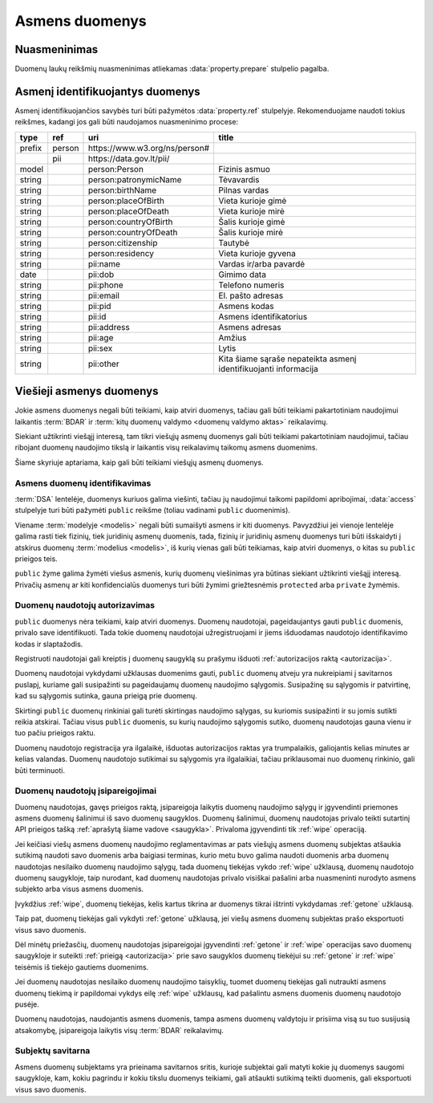.. default-role:: literal

.. _asmens-duomenys:


Asmens duomenys
###############

.. _nuasmeninimas:

Nuasmeninimas
=============

Duomenų laukų reikšmių nuasmeninimas atliekamas :data:`property.prepare`
stulpelio pagalba.

.. function:: randomize(model, n)

    Reikšmės keičiamos parenkant atsitiktinę vertę ±\ `n` intervale nuo
    tikrosios vertės.

.. function:: permutate(model)

    Atsitiktine tvarka sumaišomos duomenų reikšmės.

.. function:: hash()

    Taikyti numatytą maišos funkciją.

.. function:: hash(name)

    Taikyti konkrečią `name` maišos funkciją.

.. function:: sample(model, n)

    Atsitiktine tvarka atrenkama `n` procentų žodžių naudojamų tekste.

.. function:: group(model, n)

    Pakeičia originalias reikšmes į intervalų grupes taip, kad į vieną intervalą
    patektų ne mažiau nei `n` reikšmių. Jei viena konkreti reikšmė pasikartoja
    daugiau nei `n` kartų, tada intervalas nekuriamas, reikšmė paliekama tokia
    kokia yra šaltinyje.


.. _pii:

Asmenį identifikuojantys duomenys
=================================

Asmenį identifikuojančios savybės turi būti pažymėtos :data:`property.ref`
stulpelyje. Rekomenduojame naudoti tokius reikšmes, kadangi jos gali būti
naudojamos nuasmeninimo procese:

+--------+--------+--------------------------------+---------------------------+
| type   | ref    | uri                            | title                     |
+========+========+================================+===========================+
| prefix | person | \https://www.w3.org/ns/person# |                           |
+--------+--------+--------------------------------+---------------------------+
|        | pii    | \https://data.gov.lt/pii/      |                           |
+--------+--------+--------------------------------+---------------------------+
| model  |        | person:Person                  | Fizinis asmuo             |
+--------+--------+--------------------------------+---------------------------+
| string |        | person:patronymicName          | Tėvavardis                |
+--------+--------+--------------------------------+---------------------------+
| string |        | person:birthName               | Pilnas vardas             |
+--------+--------+--------------------------------+---------------------------+
| string |        | person:placeOfBirth            | Vieta kurioje gimė        |
+--------+--------+--------------------------------+---------------------------+
| string |        | person:placeOfDeath            | Vieta kurioje mirė        |
+--------+--------+--------------------------------+---------------------------+
| string |        | person:countryOfBirth          | Šalis kurioje gimė        |
+--------+--------+--------------------------------+---------------------------+
| string |        | person:countryOfDeath          | Šalis kurioje mirė        |
+--------+--------+--------------------------------+---------------------------+
| string |        | person:citizenship             | Tautybė                   |
+--------+--------+--------------------------------+---------------------------+
| string |        | person:residency               | Vieta kurioje gyvena      |
+--------+--------+--------------------------------+---------------------------+
| string |        | pii:name                       | Vardas ir/arba pavardė    |
+--------+--------+--------------------------------+---------------------------+
| date   |        | pii:dob                        | Gimimo data               |
+--------+--------+--------------------------------+---------------------------+
| string |        | pii:phone                      | Telefono numeris          |
+--------+--------+--------------------------------+---------------------------+
| string |        | pii:email                      | El. pašto adresas         |
+--------+--------+--------------------------------+---------------------------+
| string |        | pii:pid                        | Asmens kodas              |
+--------+--------+--------------------------------+---------------------------+
| string |        | pii:id                         | Asmens identifikatorius   |
+--------+--------+--------------------------------+---------------------------+
| string |        | pii:address                    | Asmens adresas            |
+--------+--------+--------------------------------+---------------------------+
| string |        | pii:age                        | Amžius                    |
+--------+--------+--------------------------------+---------------------------+
| string |        | pii:sex                        | Lytis                     |
+--------+--------+--------------------------------+---------------------------+
| string |        | pii:other                      | Kita šiame sąraše         |
|        |        |                                | nepateikta asmenį         |
|        |        |                                | identifikuojanti          |
|        |        |                                | informacija               |
+--------+--------+--------------------------------+---------------------------+


Viešieji asmenys duomenys
=========================

Jokie asmens duomenys negali būti teikiami, kaip atviri duomenys, tačiau gali
būti teikiami pakartotiniam naudojimui laikantis :term:`BDAR` ir :term:`kitų
duomenų valdymo <duomenų valdymo aktas>` reikalavimų.

Siekiant užtikrinti viešąjį interesą, tam tikri viešųjų asmenų duomenys gali
būti teikiami pakartotiniam naudojimui, tačiau ribojant duomenų naudojimo tikslą
ir laikantis visų reikalavimų taikomų asmens duomenims.

Šiame skyriuje aptariama, kaip gali būti teikiami viešųjų asmenų duomenys.


Asmens duomenų identifikavimas
------------------------------

:term:`DSA` lentelėje, duomenys kuriuos galima viešinti, tačiau jų naudojimui
taikomi papildomi apribojimai, :data:`access` stulpelyje turi būti pažymėti
`public` reikšme (toliau vadinami `public` duomenimis).

Viename :term:`modelyje <modelis>` negali būti sumaišyti asmens ir kiti
duomenys. Pavyzdžiui jei vienoje lentelėje galima rasti tiek fizinių, tiek
juridinių asmenų duomenis, tada, fizinių ir juridinių asmenų duomenys turi
būti išskaidyti į atskirus duomenų :term:`modelius <modelis>`, iš kurių
vienas gali būti teikiamas, kaip atviri duomenys, o kitas su `public`
prieigos teis.

`public`  žyme galima žymėti viešus asmenis, kurių duomenų viešinimas yra
būtinas siekiant užtikrinti viešąjį interesą. Privačių asmenų ar kiti
konfidencialūs duomenys turi būti žymimi griežtesnėmis `protected` arba
`private` žymėmis.


Duomenų naudotojų autorizavimas
-------------------------------

`public` duomenys nėra teikiami, kaip atviri duomenys. Duomenų naudotojai,
pageidaujantys gauti `public` duomenis, privalo save identifikuoti. Tada
tokie duomenų naudotojai užregistruojami ir jiems išduodamas naudotojo
identifikavimo kodas ir slaptažodis.

Registruoti naudotojai gali kreiptis į duomenų saugyklą su prašymu išduoti
:ref:`autorizacijos raktą <autorizacija>`.

Duomenų naudotojai vykdydami užklausas duomenims gauti, `public` duomenų
atveju yra nukreipiami į savitarnos puslapį, kuriame gali susipažinti su
pageidaujamų duomenų naudojimo sąlygomis. Susipažinę su sąlygomis ir
patvirtinę, kad su sąlygomis sutinka, gauna prieigą prie duomenų.

Skirtingi `public` duomenų rinkiniai gali turėti skirtingas naudojimo
sąlygas, su kuriomis susipažinti ir su jomis sutikti reikia atskirai. Tačiau
visus `public` duomenis, su kurių naudojimo sąlygomis sutiko, duomenų
naudotojas gauna vienu ir tuo pačiu prieigos raktu.

Duomenų naudotojo registracija yra ilgalaikė, išduotas autorizacijos raktas
yra trumpalaikis, galiojantis kelias minutes ar kelias valandas. Duomenų
naudotojo sutikimai su sąlygomis yra ilgalaikiai, tačiau priklausomai nuo
duomenų rinkinio, gali būti terminuoti.


Duomenų naudotojų įsipareigojimai
---------------------------------

Duomenų naudotojas, gavęs prieigos raktą, įsipareigoja laikytis duomenų
naudojimo sąlygų ir įgyvendinti priemones asmens duomenų šalinimui iš savo
duomenų saugyklos. Duomenų šalinimui, duomenų naudotojas privalo teikti
sutartinį API prieigos tašką :ref:`aprašytą šiame vadove <saugykla>`. Privaloma
įgyvendinti tik :ref:`wipe` operaciją.

Jei keičiasi viešų asmens duomenų naudojimo reglamentavimas ar pats viešųjų
asmens duomenų subjektas atšaukia sutikimą naudoti savo duomenis arba baigiasi
terminas, kurio metu buvo galima naudoti duomenis arba duomenų naudotojas
nesilaiko duomenų naudojimo sąlygų, tada duomenų tiekėjas vykdo :ref:`wipe`
užklausą, duomenų naudotojo duomenų saugykloje, taip nurodant, kad duomenų
naudotojas privalo visiškai pašalini arba nuasmeninti nurodyto asmens subjekto
arba visus asmens duomenis.

Įvykdžius :ref:`wipe`, duomenų tiekėjas, kelis kartus tikrina ar duomenys tikrai
ištrinti vykdydamas :ref:`getone` užklausą.

Taip pat, duomenų tiekėjas gali vykdyti :ref:`getone` užklausą, jei viešų
asmens duomenų subjektas prašo eksportuoti visus savo duomenis.

Dėl minėtų priežasčių, duomenų naudotojas įsipareigojai įgyvendinti
:ref:`getone` ir :ref:`wipe` operacijas savo duomenų saugykloje ir suteikti
:ref:`prieigą <autorizacija>` prie savo saugyklos duomenų tiekėjui su
:ref:`getone` ir :ref:`wipe` teisėmis iš tiekėjo gautiems duomenims.

Jei duomenų naudotojas nesilaiko duomenų naudojimo taisyklių, tuomet duomenų
tiekėjas gali nutraukti asmens duomenų tiekimą ir papildomai vykdys eilę
:ref:`wipe` užklausų, kad pašalintu asmens duomenis duomenų naudotojo pusėje.

Duomenų naudotojas, naudojantis asmens duomenis, tampa asmens duomenų
valdytoju ir prisiima visą su tuo susijusią atsakomybę, įsipareigoja laikytis
visų :term:`BDAR` reikalavimų.


Subjektų savitarna
------------------

Asmens duomenų subjektams yra prieinama savitarnos sritis, kurioje subjektai
gali matyti kokie jų duomenys saugomi saugykloje, kam, kokiu pagrindu ir kokiu
tikslu duomenys teikiami, gali atšaukti sutikimą teikti duomenis, gali
eksportuoti visus savo duomenis.
